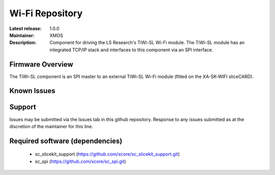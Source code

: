 Wi-Fi Repository
................

:Latest release: 1.0.0
:Maintainer: XMOS
:Description: Component for driving the LS Research's TiWi-SL Wi-Fi module. The TiWi-SL module has an integrated TCP/IP stack and interfaces to this component via an SPI interface.


Firmware Overview
=================

The TiWi-SL component is an SPI master to an external TiWi-SL Wi-Fi module (fitted on the XA-SK-WIFI sliceCARD).

Known Issues
============

Support
=======

Issues may be submitted via the Issues tab in this github repository.
Response to any issues submitted as at the discretion of the maintainer for this line.

Required software (dependencies)
================================

  * sc_slicekit_support (https://github.com/xcore/sc_slicekit_support.git)
  * sc_spi (https://github.com/xcore/sc_spi.git)

